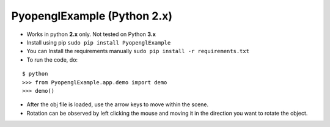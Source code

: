 PyopenglExample (Python 2.x)
============================

-  Works in python **2.x** only. Not tested on Python **3.x**

-  Install using pip ``sudo pip install PyopenglExample``

-  You can Install the requirements manually
   ``sudo pip install -r requirements.txt``

-  To run the code, do:

::

    $ python
    >>> from PyopenglExample.app.demo import demo
    >>> demo()

-  After the obj file is loaded, use the arrow keys to move within the
   scene.

-  Rotation can be observed by left clicking the mouse and moving it in
   the direction you want to rotate the object.
